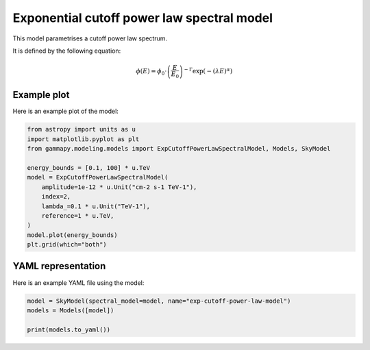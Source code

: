 
.. DO NOT EDIT.
.. THIS FILE WAS AUTOMATICALLY GENERATED BY SPHINX-GALLERY.
.. TO MAKE CHANGES, EDIT THE SOURCE PYTHON FILE:
.. "user-guide/model-gallery/spectral/plot_exp_cutoff_powerlaw.py"
.. LINE NUMBERS ARE GIVEN BELOW.

.. only:: html

    .. note::
        :class: sphx-glr-download-link-note

        :ref:`Go to the end <sphx_glr_download_user-guide_model-gallery_spectral_plot_exp_cutoff_powerlaw.py>`
        to download the full example code. or to run this example in your browser via Binder

.. rst-class:: sphx-glr-example-title

.. _sphx_glr_user-guide_model-gallery_spectral_plot_exp_cutoff_powerlaw.py:


.. _exp-cutoff-powerlaw-spectral-model:

Exponential cutoff power law spectral model
===========================================

This model parametrises a cutoff power law spectrum.

It is defined by the following equation:

.. math::
    \phi(E) = \phi_0 \cdot \left(\frac{E}{E_0}\right)^{-\Gamma} \exp(- {(\lambda E})^{\alpha})

.. GENERATED FROM PYTHON SOURCE LINES 17-20

Example plot
------------
Here is an example plot of the model:

.. GENERATED FROM PYTHON SOURCE LINES 20-35

.. code-block:: Python


    from astropy import units as u
    import matplotlib.pyplot as plt
    from gammapy.modeling.models import ExpCutoffPowerLawSpectralModel, Models, SkyModel

    energy_bounds = [0.1, 100] * u.TeV
    model = ExpCutoffPowerLawSpectralModel(
        amplitude=1e-12 * u.Unit("cm-2 s-1 TeV-1"),
        index=2,
        lambda_=0.1 * u.Unit("TeV-1"),
        reference=1 * u.TeV,
    )
    model.plot(energy_bounds)
    plt.grid(which="both")




.. image-sg:: /user-guide/model-gallery/spectral/images/sphx_glr_plot_exp_cutoff_powerlaw_001.png
   :alt: plot exp cutoff powerlaw
   :srcset: /user-guide/model-gallery/spectral/images/sphx_glr_plot_exp_cutoff_powerlaw_001.png
   :class: sphx-glr-single-img





.. GENERATED FROM PYTHON SOURCE LINES 36-39

YAML representation
-------------------
Here is an example YAML file using the model:

.. GENERATED FROM PYTHON SOURCE LINES 39-44

.. code-block:: Python


    model = SkyModel(spectral_model=model, name="exp-cutoff-power-law-model")
    models = Models([model])

    print(models.to_yaml())




.. rst-class:: sphx-glr-script-out

 .. code-block:: none

    components:
    -   name: exp-cutoff-power-law-model
        type: SkyModel
        spectral:
            type: ExpCutoffPowerLawSpectralModel
            parameters:
            -   name: index
                value: 2.0
            -   name: amplitude
                value: 1.0e-12
                unit: cm-2 s-1 TeV-1
            -   name: reference
                value: 1.0
                unit: TeV
            -   name: lambda_
                value: 0.1
                unit: TeV-1
            -   name: alpha
                value: 1.0
    metadata:
        creator: Gammapy 1.3.dev1108+g3132bb30e.d20241007
        date: '2024-10-07T16:09:33.310937'
        origin: null






.. _sphx_glr_download_user-guide_model-gallery_spectral_plot_exp_cutoff_powerlaw.py:

.. only:: html

  .. container:: sphx-glr-footer sphx-glr-footer-example

    .. container:: binder-badge

      .. image:: images/binder_badge_logo.svg
        :target: https://mybinder.org/v2/gh/gammapy/gammapy-webpage/main?urlpath=lab/tree/notebooks/dev/user-guide/model-gallery/spectral/plot_exp_cutoff_powerlaw.ipynb
        :alt: Launch binder
        :width: 150 px

    .. container:: sphx-glr-download sphx-glr-download-jupyter

      :download:`Download Jupyter notebook: plot_exp_cutoff_powerlaw.ipynb <plot_exp_cutoff_powerlaw.ipynb>`

    .. container:: sphx-glr-download sphx-glr-download-python

      :download:`Download Python source code: plot_exp_cutoff_powerlaw.py <plot_exp_cutoff_powerlaw.py>`

    .. container:: sphx-glr-download sphx-glr-download-zip

      :download:`Download zipped: plot_exp_cutoff_powerlaw.zip <plot_exp_cutoff_powerlaw.zip>`


.. only:: html

 .. rst-class:: sphx-glr-signature

    `Gallery generated by Sphinx-Gallery <https://sphinx-gallery.github.io>`_
